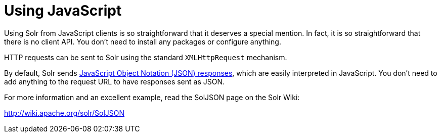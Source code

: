 = Using JavaScript
:page-shortname: using-javascript
:page-permalink: using-javascript.html
// Licensed to the Apache Software Foundation (ASF) under one
// or more contributor license agreements.  See the NOTICE file
// distributed with this work for additional information
// regarding copyright ownership.  The ASF licenses this file
// to you under the Apache License, Version 2.0 (the
// "License"); you may not use this file except in compliance
// with the License.  You may obtain a copy of the License at
//
//   http://www.apache.org/licenses/LICENSE-2.0
//
// Unless required by applicable law or agreed to in writing,
// software distributed under the License is distributed on an
// "AS IS" BASIS, WITHOUT WARRANTIES OR CONDITIONS OF ANY
// KIND, either express or implied.  See the License for the
// specific language governing permissions and limitations
// under the License.

Using Solr from JavaScript clients is so straightforward that it deserves a special mention. In fact, it is so straightforward that there is no client API. You don't need to install any packages or configure anything.

HTTP requests can be sent to Solr using the standard `XMLHttpRequest` mechanism.

By default, Solr sends <<response-writers.adoc#json-response-writer,JavaScript Object Notation (JSON) responses>>, which are easily interpreted in JavaScript. You don't need to add anything to the request URL to have responses sent as JSON.

For more information and an excellent example, read the SolJSON page on the Solr Wiki:

http://wiki.apache.org/solr/SolJSON
